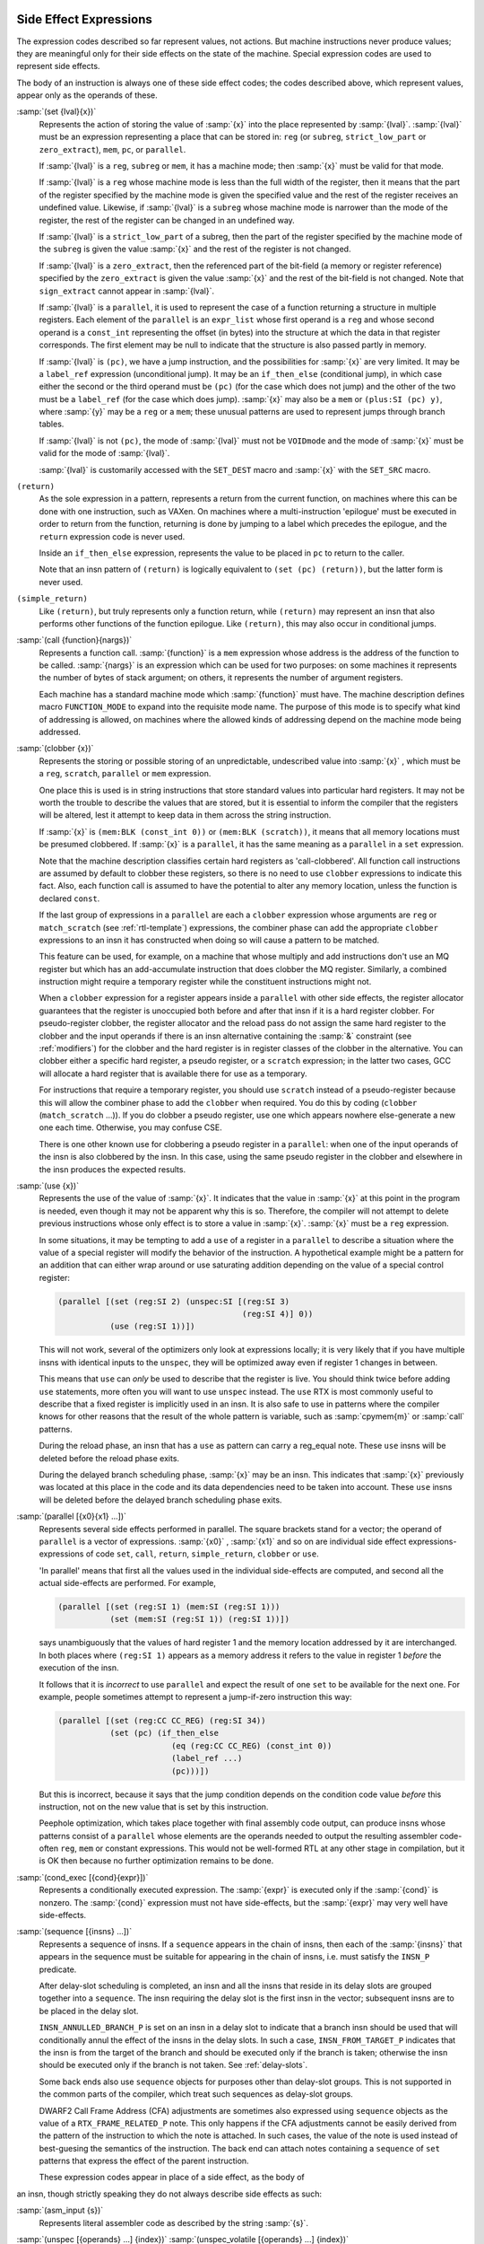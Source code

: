   .. _side-effects:

Side Effect Expressions
***********************

.. index:: RTL side effect expressions

The expression codes described so far represent values, not actions.
But machine instructions never produce values; they are meaningful
only for their side effects on the state of the machine.  Special
expression codes are used to represent side effects.

The body of an instruction is always one of these side effect codes;
the codes described above, which represent values, appear only as
the operands of these.

.. index:: set

:samp:`(set {lval}{x})`
  Represents the action of storing the value of :samp:`{x}` into the place
  represented by :samp:`{lval}`.  :samp:`{lval}` must be an expression
  representing a place that can be stored in: ``reg`` (or ``subreg``,
  ``strict_low_part`` or ``zero_extract``), ``mem``, ``pc``,
  or ``parallel``.

  If :samp:`{lval}` is a ``reg``, ``subreg`` or ``mem``, it has a
  machine mode; then :samp:`{x}` must be valid for that mode.

  If :samp:`{lval}` is a ``reg`` whose machine mode is less than the full
  width of the register, then it means that the part of the register
  specified by the machine mode is given the specified value and the
  rest of the register receives an undefined value.  Likewise, if
  :samp:`{lval}` is a ``subreg`` whose machine mode is narrower than
  the mode of the register, the rest of the register can be changed in
  an undefined way.

  If :samp:`{lval}` is a ``strict_low_part`` of a subreg, then the part
  of the register specified by the machine mode of the ``subreg`` is
  given the value :samp:`{x}` and the rest of the register is not changed.

  If :samp:`{lval}` is a ``zero_extract``, then the referenced part of
  the bit-field (a memory or register reference) specified by the
  ``zero_extract`` is given the value :samp:`{x}` and the rest of the
  bit-field is not changed.  Note that ``sign_extract`` cannot
  appear in :samp:`{lval}`.

  If :samp:`{lval}` is a ``parallel``, it is used to represent the case of
  a function returning a structure in multiple registers.  Each element
  of the ``parallel`` is an ``expr_list`` whose first operand is a
  ``reg`` and whose second operand is a ``const_int`` representing the
  offset (in bytes) into the structure at which the data in that register
  corresponds.  The first element may be null to indicate that the structure
  is also passed partly in memory.

  .. index:: jump instructions and set

  .. index:: if_then_else usage

  If :samp:`{lval}` is ``(pc)``, we have a jump instruction, and the
  possibilities for :samp:`{x}` are very limited.  It may be a
  ``label_ref`` expression (unconditional jump).  It may be an
  ``if_then_else`` (conditional jump), in which case either the
  second or the third operand must be ``(pc)`` (for the case which
  does not jump) and the other of the two must be a ``label_ref``
  (for the case which does jump).  :samp:`{x}` may also be a ``mem`` or
  ``(plus:SI (pc) y)``, where :samp:`{y}` may be a ``reg`` or a
  ``mem``; these unusual patterns are used to represent jumps through
  branch tables.

  If :samp:`{lval}` is not ``(pc)``, the mode of
  :samp:`{lval}` must not be ``VOIDmode`` and the mode of :samp:`{x}` must be
  valid for the mode of :samp:`{lval}`.

  .. index:: SET_DEST

  .. index:: SET_SRC

  :samp:`{lval}` is customarily accessed with the ``SET_DEST`` macro and
  :samp:`{x}` with the ``SET_SRC`` macro.

  .. index:: return

``(return)``
  As the sole expression in a pattern, represents a return from the
  current function, on machines where this can be done with one
  instruction, such as VAXen.  On machines where a multi-instruction
  'epilogue' must be executed in order to return from the function,
  returning is done by jumping to a label which precedes the epilogue, and
  the ``return`` expression code is never used.

  Inside an ``if_then_else`` expression, represents the value to be
  placed in ``pc`` to return to the caller.

  Note that an insn pattern of ``(return)`` is logically equivalent to
  ``(set (pc) (return))``, but the latter form is never used.

  .. index:: simple_return

``(simple_return)``
  Like ``(return)``, but truly represents only a function return, while
  ``(return)`` may represent an insn that also performs other functions
  of the function epilogue.  Like ``(return)``, this may also occur in
  conditional jumps.

  .. index:: call

:samp:`(call {function}{nargs})`
  Represents a function call.  :samp:`{function}` is a ``mem`` expression
  whose address is the address of the function to be called.
  :samp:`{nargs}` is an expression which can be used for two purposes: on
  some machines it represents the number of bytes of stack argument; on
  others, it represents the number of argument registers.

  Each machine has a standard machine mode which :samp:`{function}` must
  have.  The machine description defines macro ``FUNCTION_MODE`` to
  expand into the requisite mode name.  The purpose of this mode is to
  specify what kind of addressing is allowed, on machines where the
  allowed kinds of addressing depend on the machine mode being
  addressed.

  .. index:: clobber

:samp:`(clobber {x})`
  Represents the storing or possible storing of an unpredictable,
  undescribed value into :samp:`{x}` , which must be a ``reg``,
  ``scratch``, ``parallel`` or ``mem`` expression.

  One place this is used is in string instructions that store standard
  values into particular hard registers.  It may not be worth the
  trouble to describe the values that are stored, but it is essential to
  inform the compiler that the registers will be altered, lest it
  attempt to keep data in them across the string instruction.

  If :samp:`{x}` is ``(mem:BLK (const_int 0))`` or
  ``(mem:BLK (scratch))``, it means that all memory
  locations must be presumed clobbered.  If :samp:`{x}` is a ``parallel``,
  it has the same meaning as a ``parallel`` in a ``set`` expression.

  Note that the machine description classifies certain hard registers as
  'call-clobbered'.  All function call instructions are assumed by
  default to clobber these registers, so there is no need to use
  ``clobber`` expressions to indicate this fact.  Also, each function
  call is assumed to have the potential to alter any memory location,
  unless the function is declared ``const``.

  If the last group of expressions in a ``parallel`` are each a
  ``clobber`` expression whose arguments are ``reg`` or
  ``match_scratch`` (see :ref:`rtl-template`) expressions, the combiner
  phase can add the appropriate ``clobber`` expressions to an insn it
  has constructed when doing so will cause a pattern to be matched.

  This feature can be used, for example, on a machine that whose multiply
  and add instructions don't use an MQ register but which has an
  add-accumulate instruction that does clobber the MQ register.  Similarly,
  a combined instruction might require a temporary register while the
  constituent instructions might not.

  When a ``clobber`` expression for a register appears inside a
  ``parallel`` with other side effects, the register allocator
  guarantees that the register is unoccupied both before and after that
  insn if it is a hard register clobber.  For pseudo-register clobber,
  the register allocator and the reload pass do not assign the same hard
  register to the clobber and the input operands if there is an insn
  alternative containing the :samp:`&` constraint (see :ref:`modifiers`) for
  the clobber and the hard register is in register classes of the
  clobber in the alternative.  You can clobber either a specific hard
  register, a pseudo register, or a ``scratch`` expression; in the
  latter two cases, GCC will allocate a hard register that is available
  there for use as a temporary.

  For instructions that require a temporary register, you should use
  ``scratch`` instead of a pseudo-register because this will allow the
  combiner phase to add the ``clobber`` when required.  You do this by
  coding (``clobber`` (``match_scratch`` ...)).  If you do
  clobber a pseudo register, use one which appears nowhere else-generate
  a new one each time.  Otherwise, you may confuse CSE.

  There is one other known use for clobbering a pseudo register in a
  ``parallel``: when one of the input operands of the insn is also
  clobbered by the insn.  In this case, using the same pseudo register in
  the clobber and elsewhere in the insn produces the expected results.

  .. index:: use

:samp:`(use {x})`
  Represents the use of the value of :samp:`{x}`.  It indicates that the
  value in :samp:`{x}` at this point in the program is needed, even though
  it may not be apparent why this is so.  Therefore, the compiler will
  not attempt to delete previous instructions whose only effect is to
  store a value in :samp:`{x}`.  :samp:`{x}` must be a ``reg`` expression.

  In some situations, it may be tempting to add a ``use`` of a
  register in a ``parallel`` to describe a situation where the value
  of a special register will modify the behavior of the instruction.
  A hypothetical example might be a pattern for an addition that can
  either wrap around or use saturating addition depending on the value
  of a special control register:

  .. code-block:: c++

    (parallel [(set (reg:SI 2) (unspec:SI [(reg:SI 3)
                                           (reg:SI 4)] 0))
               (use (reg:SI 1))])

  This will not work, several of the optimizers only look at expressions
  locally; it is very likely that if you have multiple insns with
  identical inputs to the ``unspec``, they will be optimized away even
  if register 1 changes in between.

  This means that ``use`` can *only* be used to describe
  that the register is live.  You should think twice before adding
  ``use`` statements, more often you will want to use ``unspec``
  instead.  The ``use`` RTX is most commonly useful to describe that
  a fixed register is implicitly used in an insn.  It is also safe to use
  in patterns where the compiler knows for other reasons that the result
  of the whole pattern is variable, such as :samp:`cpymem{m}` or
  :samp:`call` patterns.

  During the reload phase, an insn that has a ``use`` as pattern
  can carry a reg_equal note.  These ``use`` insns will be deleted
  before the reload phase exits.

  During the delayed branch scheduling phase, :samp:`{x}` may be an insn.
  This indicates that :samp:`{x}` previously was located at this place in the
  code and its data dependencies need to be taken into account.  These
  ``use`` insns will be deleted before the delayed branch scheduling
  phase exits.

  .. index:: parallel

:samp:`(parallel [{x0}{x1} ...])`
  Represents several side effects performed in parallel.  The square
  brackets stand for a vector; the operand of ``parallel`` is a
  vector of expressions.  :samp:`{x0}` , :samp:`{x1}` and so on are individual
  side effect expressions-expressions of code ``set``, ``call``,
  ``return``, ``simple_return``, ``clobber`` or ``use``.

  'In parallel' means that first all the values used in the individual
  side-effects are computed, and second all the actual side-effects are
  performed.  For example,

  .. code-block:: c++

    (parallel [(set (reg:SI 1) (mem:SI (reg:SI 1)))
               (set (mem:SI (reg:SI 1)) (reg:SI 1))])

  says unambiguously that the values of hard register 1 and the memory
  location addressed by it are interchanged.  In both places where
  ``(reg:SI 1)`` appears as a memory address it refers to the value
  in register 1 *before* the execution of the insn.

  It follows that it is *incorrect* to use ``parallel`` and
  expect the result of one ``set`` to be available for the next one.
  For example, people sometimes attempt to represent a jump-if-zero
  instruction this way:

  .. code-block:: c++

    (parallel [(set (reg:CC CC_REG) (reg:SI 34))
               (set (pc) (if_then_else
                            (eq (reg:CC CC_REG) (const_int 0))
                            (label_ref ...)
                            (pc)))])

  But this is incorrect, because it says that the jump condition depends
  on the condition code value *before* this instruction, not on the
  new value that is set by this instruction.

  .. index:: peephole optimization, RTL representation

  Peephole optimization, which takes place together with final assembly
  code output, can produce insns whose patterns consist of a ``parallel``
  whose elements are the operands needed to output the resulting
  assembler code-often ``reg``, ``mem`` or constant expressions.
  This would not be well-formed RTL at any other stage in compilation,
  but it is OK then because no further optimization remains to be done.

  .. index:: cond_exec

:samp:`(cond_exec [{cond}{expr}])`
  Represents a conditionally executed expression.  The :samp:`{expr}` is
  executed only if the :samp:`{cond}` is nonzero.  The :samp:`{cond}` expression
  must not have side-effects, but the :samp:`{expr}` may very well have
  side-effects.

  .. index:: sequence

:samp:`(sequence [{insns} ...])`
  Represents a sequence of insns.  If a ``sequence`` appears in the
  chain of insns, then each of the :samp:`{insns}` that appears in the sequence
  must be suitable for appearing in the chain of insns, i.e. must satisfy
  the ``INSN_P`` predicate.

  After delay-slot scheduling is completed, an insn and all the insns that
  reside in its delay slots are grouped together into a ``sequence``.
  The insn requiring the delay slot is the first insn in the vector;
  subsequent insns are to be placed in the delay slot.

  ``INSN_ANNULLED_BRANCH_P`` is set on an insn in a delay slot to
  indicate that a branch insn should be used that will conditionally annul
  the effect of the insns in the delay slots.  In such a case,
  ``INSN_FROM_TARGET_P`` indicates that the insn is from the target of
  the branch and should be executed only if the branch is taken; otherwise
  the insn should be executed only if the branch is not taken.
  See :ref:`delay-slots`.

  Some back ends also use ``sequence`` objects for purposes other than
  delay-slot groups.  This is not supported in the common parts of the
  compiler, which treat such sequences as delay-slot groups.

  DWARF2 Call Frame Address (CFA) adjustments are sometimes also expressed
  using ``sequence`` objects as the value of a ``RTX_FRAME_RELATED_P``
  note.  This only happens if the CFA adjustments cannot be easily derived
  from the pattern of the instruction to which the note is attached.  In
  such cases, the value of the note is used instead of best-guesing the
  semantics of the instruction.  The back end can attach notes containing
  a ``sequence`` of ``set`` patterns that express the effect of the
  parent instruction.

  These expression codes appear in place of a side effect, as the body of
an insn, though strictly speaking they do not always describe side
effects as such:

.. index:: asm_input

:samp:`(asm_input {s})`
  Represents literal assembler code as described by the string :samp:`{s}`.

  .. index:: unspec

  .. index:: unspec_volatile

:samp:`(unspec [{operands} ...] {index})` :samp:`(unspec_volatile [{operands} ...] {index})`
  Represents a machine-specific operation on :samp:`{operands}`.  :samp:`{index}`
  selects between multiple machine-specific operations.
  ``unspec_volatile`` is used for volatile operations and operations
  that may trap; ``unspec`` is used for other operations.

  These codes may appear inside a ``pattern`` of an
  insn, inside a ``parallel``, or inside an expression.

  .. index:: addr_vec

:samp:`(addr_vec:{m} [{lr0}{lr1} ...])`
  Represents a table of jump addresses.  The vector elements :samp:`{lr0}` ,
  etc., are ``label_ref`` expressions.  The mode :samp:`{m}` specifies
  how much space is given to each address; normally :samp:`{m}` would be
  ``Pmode``.

  .. index:: addr_diff_vec

:samp:`(addr_diff_vec:{m}{base} [{lr0}{lr1} ...] {min}{max}{flags})`
  Represents a table of jump addresses expressed as offsets from
  :samp:`{base}`.  The vector elements :samp:`{lr0}` , etc., are ``label_ref``
  expressions and so is :samp:`{base}`.  The mode :samp:`{m}` specifies how much
  space is given to each address-difference.  :samp:`{min}` and :samp:`{max}`
  are set up by branch shortening and hold a label with a minimum and a
  maximum address, respectively.  :samp:`{flags}` indicates the relative
  position of :samp:`{base}` , :samp:`{min}` and :samp:`{max}` to the containing insn
  and of :samp:`{min}` and :samp:`{max}` to :samp:`{base}`.  See rtl.def for details.

  .. index:: prefetch

:samp:`(prefetch:{m}{addr}{rw}{locality})`
  Represents prefetch of memory at address :samp:`{addr}`.
  Operand :samp:`{rw}` is 1 if the prefetch is for data to be written, 0 otherwise;
  targets that do not support write prefetches should treat this as a normal
  prefetch.
  Operand :samp:`{locality}` specifies the amount of temporal locality; 0 if there
  is none or 1, 2, or 3 for increasing levels of temporal locality;
  targets that do not support locality hints should ignore this.

  This insn is used to minimize cache-miss latency by moving data into a
  cache before it is accessed.  It should use only non-faulting data prefetch
  instructions.

